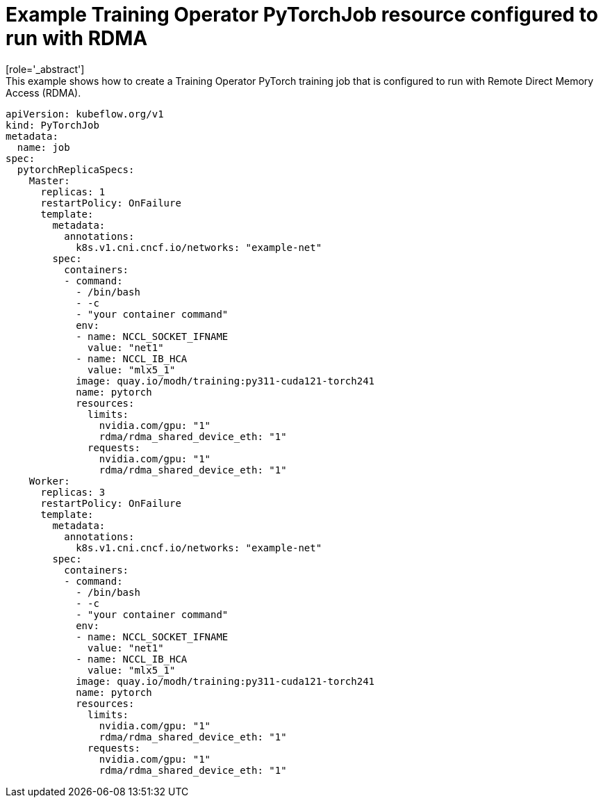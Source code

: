 :_module-type: REFERENCE

[id="ref-example-kfto-pytorchjob-resource-configured-to-run-with-rdma_{context}"]
= Example Training Operator PyTorchJob resource configured to run with RDMA
[role='_abstract']
This example shows how to create a Training Operator PyTorch training job that is configured to run with Remote Direct Memory Access (RDMA). 

[source,subs="+quotes"]
----
apiVersion: kubeflow.org/v1
kind: PyTorchJob
metadata:
  name: job
spec:
  pytorchReplicaSpecs:
    Master:
      replicas: 1
      restartPolicy: OnFailure
      template:
        metadata: 
          annotations:
            k8s.v1.cni.cncf.io/networks: "example-net"
        spec:
          containers: 
          - command:
            - /bin/bash
            - -c
            - "your container command"
            env:
            - name: NCCL_SOCKET_IFNAME
              value: "net1"
            - name: NCCL_IB_HCA
              value: "mlx5_1"
            image: quay.io/modh/training:py311-cuda121-torch241
            name: pytorch
            resources:
              limits:
                nvidia.com/gpu: "1"
                rdma/rdma_shared_device_eth: "1"
              requests:
                nvidia.com/gpu: "1"
                rdma/rdma_shared_device_eth: "1"
    Worker:
      replicas: 3
      restartPolicy: OnFailure
      template:
        metadata: 
          annotations:
            k8s.v1.cni.cncf.io/networks: "example-net"
        spec:
          containers: 
          - command:
            - /bin/bash
            - -c
            - "your container command"
            env:
            - name: NCCL_SOCKET_IFNAME
              value: "net1"
            - name: NCCL_IB_HCA
              value: "mlx5_1"
            image: quay.io/modh/training:py311-cuda121-torch241
            name: pytorch
            resources:
              limits:
                nvidia.com/gpu: "1"
                rdma/rdma_shared_device_eth: "1"
              requests:
                nvidia.com/gpu: "1"
                rdma/rdma_shared_device_eth: "1"
----
